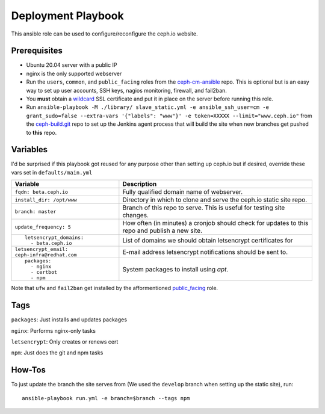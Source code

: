 Deployment Playbook
===================

This ansible role can be used to configure/reconfigure the ceph.io website.

Prerequisites
-------------

- Ubuntu 20.04 server with a public IP
- nginx is the only supported webserver
- Run the ``users``, ``common``, and ``public_facing`` roles from the ceph-cm-ansible_ repo.  This is optional but is an easy way to set up user accounts, SSH keys, nagios monitoring, firewall, and fail2ban.
- You **must** obtain a wildcard_ SSL certificate and put it in place on the server before running this role.
- Run ``ansible-playbook -M ./library/ slave_static.yml -e ansible_ssh_user=cm -e grant_sudo=false --extra-vars '{"labels": "www"}' -e token=XXXXX --limit="www.ceph.io"`` from the ceph-build.git_ repo to set up the Jenkins agent process that will build the site when new branches get pushed to **this** repo.

.. _ceph-cm-ansible: https://github.com/ceph/ceph-cm-ansible
.. _wildcard: https://medium.com/@utkarsh_verma/how-to-obtain-a-wildcard-ssl-certificate-from-lets-encrypt-and-setup-nginx-to-use-wildcard-cfb050c8b33f
.. _ceph-build.git: https://github.com/ceph/ceph-build

Variables
---------

I'd be surprised if this playbook got reused for any purpose other than setting up ceph.io but if desired, override these vars set in ``defaults/main.yml``

+----------------------------------------------+-----------------------------------------------------------------------------------------------+
|                                              | Description                                                                                   |
| Variable                                     |                                                                                               |
+==============================================+===============================================================================================+
| ``fqdn: beta.ceph.io``                       | Fully qualified domain name of webserver.                                                     |
+----------------------------------------------+-----------------------------------------------------------------------------------------------+
| ``install_dir: /opt/www``                    | Directory in which to clone and serve the ceph.io static site repo.                           |
+----------------------------------------------+-----------------------------------------------------------------------------------------------+
| ``branch: master``                           | Branch of this repo to serve.  This is useful for testing site changes.                       |
+----------------------------------------------+-----------------------------------------------------------------------------------------------+
| ``update_frequency: 5``                      | How often (in minutes) a cronjob should check for updates to this repo and publish a new site.|
+----------------------------------------------+-----------------------------------------------------------------------------------------------+
| ::                                           | List of domains we should obtain letsencrypt certificates for                                 |
|                                              |                                                                                               |
|   letsencrypt_domains:                       |                                                                                               |
|     - beta.ceph.io                           |                                                                                               |
+----------------------------------------------+-----------------------------------------------------------------------------------------------+
| ``letsencrypt_email: ceph-infra@redhat.com`` | E-mail address letsencrypt notifications should be sent to.                                   |
+----------------------------------------------+-----------------------------------------------------------------------------------------------+
| ::                                           | System packages to install using `apt`.                                                       |
|                                              |                                                                                               |
|   packages:                                  |                                                                                               |
|     - nginx                                  |                                                                                               |
|     - certbot                                |                                                                                               |
|     - npm                                    |                                                                                               |
+----------------------------------------------+-----------------------------------------------------------------------------------------------+

Note that ``ufw`` and ``fail2ban`` get installed by the afformentioned public_facing_ role.

.. _public_facing: https://github.com/ceph/ceph-cm-ansible/tree/master/roles/public_facing

Tags
----

``packages``: Just installs and updates packages

``nginx``: Performs nginx-only tasks

``letsencrypt``: Only creates or renews cert

``npm``: Just does the git and npm tasks

How-Tos
-------

To just update the branch the site serves from (We used the ``develop`` branch when setting up the static site), run::

    ansible-playbook run.yml -e branch=$branch --tags npm
